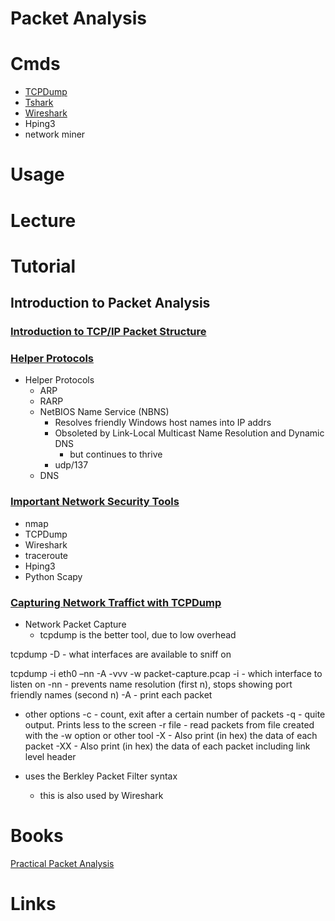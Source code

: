 #+TAGS:


* Packet Analysis
* Cmds
- [[file://home/crito/org/tech/networking/networking_tools/tcpdump.org][TCPDump]]
- [[file://home/crito/org/tech/networking/networking_tools/tshark.org][Tshark]]
- [[file://home/crito/org/tech/networking/networking_tools/wireshark.org][Wireshark]]
- Hping3
- network miner

* Usage
* Lecture
* Tutorial
** Introduction to Packet Analysis
*** [[https://www.youtube.com/watch?v%3DvisrNiKIP3E&t%3D6s][Introduction to TCP/IP Packet Structure]]

*** [[https://www.youtube.com/watch?v%3Dk0EVIgaRSD4][Helper Protocols]]
- Helper Protocols
  - ARP
  - RARP
  - NetBIOS Name Service (NBNS)
    - Resolves friendly Windows host names into IP addrs
    - Obsoleted by Link-Local Multicast Name Resolution and Dynamic DNS
      - but continues to thrive
    - udp/137
  - DNS
*** [[https://www.youtube.com/watch?v%3DSiER4rJIOAo][Important Network Security Tools]]
- nmap
- TCPDump
- Wireshark
- traceroute
- Hping3
- Python Scapy

*** [[https://www.youtube.com/watch?v%3DAIQVNlI_A20][Capturing Network Traffict with TCPDump]]
- Network Packet Capture
 - tcpdump is the better tool, due to low overhead
   
tcpdump -D - what interfaces are available to sniff on

tcpdump -i eth0 --nn -A -vvv -w packet-capture.pcap
-i - which interface to listen on
-nn - prevents name resolution (first n), stops showing port friendly names (second n)
-A - print each packet

- other options
  -c    - count, exit after a certain number of packets
  -q    - quite output. Prints less to the screen
  -r file - read packets from file created with the -w option or other tool
  -X    - Also print (in hex) the data of each packet
  -XX  - Also print (in hex) the data of each packet including link level header
  
- uses the Berkley Packet Filter syntax
  - this is also used by Wireshark

* Books
[[file://home/crito/Documents/Networking/Practical_Packet_Analysis.pdf][Practical Packet Analysis]]

* Links
